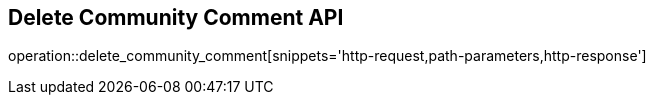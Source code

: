 == Delete Community Comment API

operation::delete_community_comment[snippets='http-request,path-parameters,http-response']